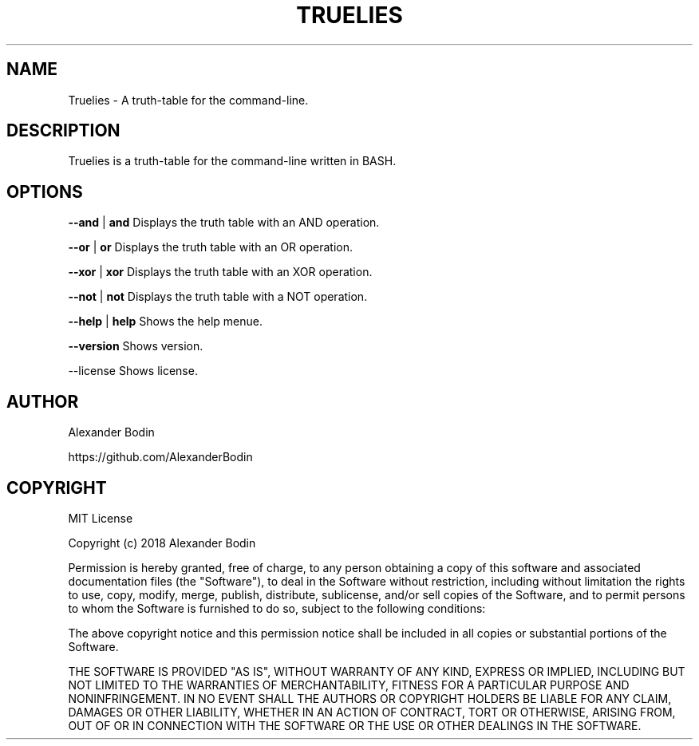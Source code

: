 .TH TRUELIES "1" "February 2019" "Truelies 1.3" "User Commands"
.SH NAME
Truelies \- A truth-table for the command-line.
.SH DESCRIPTION
Truelies is a truth-table for the command-line written in BASH.
.SH OPTIONS
.TP
\fB\-\-and\fR  | \fBand\fR   Displays the truth table with an AND operation.
.PP
\fB\-\-or\fR   | \fBor\fR    Displays the truth table with an OR operation.
.PP
\fB\-\-xor\fR  | \fBxor\fR   Displays the truth table with an XOR operation.
.PP
\fB\-\-not\fR  | \fBnot\fR   Displays the truth table with a NOT operation.
.PP
\fB\-\-help\fR | \fBhelp\fR  Shows the help menue.
.PP
\fB\-\-version\fR      Shows version.
.PP
\fb\-\-license\fR      Shows license.
.SH AUTHOR
Alexander Bodin
.PP
https://github.com/AlexanderBodin
.SH COPYRIGHT
MIT License

Copyright (c) 2018 Alexander Bodin

Permission is hereby granted, free of charge, to any person obtaining a copy
of this software and associated documentation files (the "Software"), to deal
in the Software without restriction, including without limitation the rights
to use, copy, modify, merge, publish, distribute, sublicense, and/or sell
copies of the Software, and to permit persons to whom the Software is
furnished to do so, subject to the following conditions:

The above copyright notice and this permission notice shall be included in all
copies or substantial portions of the Software.

THE SOFTWARE IS PROVIDED "AS IS", WITHOUT WARRANTY OF ANY KIND, EXPRESS OR
IMPLIED, INCLUDING BUT NOT LIMITED TO THE WARRANTIES OF MERCHANTABILITY,
FITNESS FOR A PARTICULAR PURPOSE AND NONINFRINGEMENT. IN NO EVENT SHALL THE
AUTHORS OR COPYRIGHT HOLDERS BE LIABLE FOR ANY CLAIM, DAMAGES OR OTHER
LIABILITY, WHETHER IN AN ACTION OF CONTRACT, TORT OR OTHERWISE, ARISING FROM,
OUT OF OR IN CONNECTION WITH THE SOFTWARE OR THE USE OR OTHER DEALINGS IN THE
SOFTWARE.

